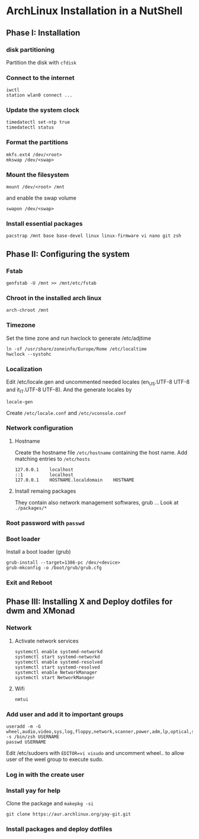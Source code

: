 * ArchLinux Installation in a NutShell

** Phase I: Installation
*** disk partitioning
Partition the disk with =cfdisk=

*** Connect to the internet
#+begin_src shell
  iwctl
  station wlan0 connect ...
#+end_src

*** Update the system clock
#+begin_src shell
  timedatectl set-ntp true
  timedatectl status
#+end_src

*** Format the partitions
#+begin_src shell
  mkfs.ext4 /dev/<root>
  mkswap /dev/<swap>
#+end_src

*** Mount the filesystem
#+begin_src shell
  mount /dev/<root> /mnt
#+end_src

and enable the swap volume
#+begin_src shell
  swapon /dev/<swap>
#+end_src

*** Install essential packages
#+begin_src shell
  pacstrap /mnt base base-devel linux linux-firmware vi nano git zsh
#+end_src

** Phase II: Configuring the system

*** Fstab
#+begin_src shell
  genfstab -U /mnt >> /mnt/etc/fstab
#+end_src

*** Chroot in the installed arch linux
#+begin_src shell
  arch-chroot /mnt
#+end_src

*** Timezone
Set the time zone and run hwclock to generate /etc/adjtime
#+begin_src shell
  ln -sf /usr/share/zoneinfo/Europe/Rome /etc/localtime
  hwclock --systohc
#+end_src

*** Localization
Edit /etc/locale.gen and uncommented needed locales
(en_US.UTF-8 UTF-8 and it_IT.UTF-8 UTF-8). And the generate locales by
#+begin_src shell
  locale-gen
#+end_src

Create =/etc/locale.conf= and =/etc/vconsole.conf=

*** Network configuration

**** Hostname
Create the hostname file =/etc/hostname= containing the host name.
Add matching entries to =/etc/hosts=
#+begin_src config
  127.0.0.1    localhost
  ::1          localhost
  127.0.0.1    HOSTNAME.localdomain    HOSTNAME
#+end_src

**** Install remaing packages
They contain also network management softwares, grub ...
Look at =./packages/*=

*** Root password with =passwd=

*** Boot loader
Install a boot loader (grub)
#+begin_src shell
  grub-install --target=1386-pc /dev/<device>
  grub-mkconfig -o /boot/grub/grub.cfg
#+end_src

*** Exit and Reboot

** Phase III: Installing X and Deploy dotfiles for dwm and XMonad

*** Network
**** Activate network services
#+begin_src shell
  systemctl enable systemd-networkd
  systemctl start systemd-networkd
  systemctl enable systemd-resolved
  systemctl start systemd-resolved
  systemctl enable NetworkManager
  systemctl start NetworkManager
#+end_src

**** Wifi
#+begin_src shell
  nmtui
#+end_src

*** Add user and add it to important groups
#+begin_src shell
  useradd -m -G wheel,audio,video,sys,log,floppy,network,scanner,power,adm,lp,optical,storage,users,rfkill -s /bin/zsh USERNAME
  passwd USERNAME
#+end_src

Edit /etc/sudoers with =EDITOR=vi visudo= and uncomment wheel.. to allow
user of the weel group to execute sudo.

*** Log in with the create user
*** Install yay for help
Clone the package and =makepkg -si=
#+begin_src shell
  git clone https://aur.archlinux.org/yay-git.git
#+end_src

*** Install packages and deploy dotfiles
